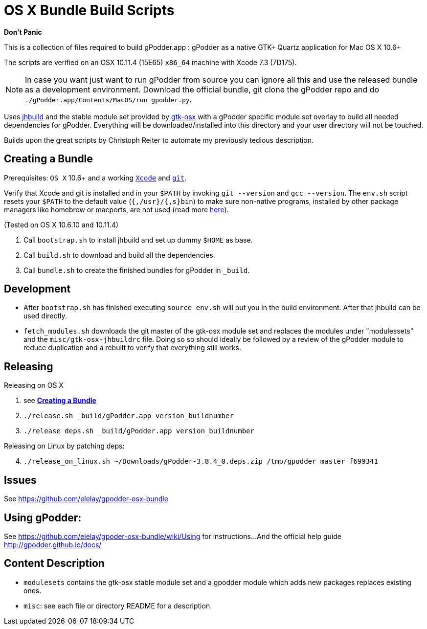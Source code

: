 = OS X Bundle Build Scripts

*Don't Panic*

This is a collection of files required to build gPodder.app :
gPodder as a native GTK+ Quartz application for Mac OS X 10.6+

The scripts are verified on an OSX 10.11.4 (15E65) `x86_64` machine with
Xcode 7.3 (7D175).

NOTE: In case you want just want to run gPodder from source you can ignore all
this and use the released bundle as a development environment.  Download the
official bundle, git clone the gPodder repo and do
`./gPodder.app/Contents/MacOS/run gpodder.py`.

Uses https://git.gnome.org/browse/jhbuild/[jhbuild] and the stable module
set provided by https://git.gnome.org/browse/gtk-osx/[gtk-osx] with a
gPodder specific module set overlay to build all needed dependencies for gPodder.
Everything will be downloaded/installed into this directory and your
user directory will not be touched.

Builds upon the great scripts by Christoph Reiter to automate my previously
tedious description.

== Creating a Bundle

Prerequisites: `OS X` 10.6+ and a working
https://developer.apple.com/xcode/downloads/[`Xcode`] and
https://git-scm.com/download/mac[`git`].

Verify that Xcode and git is installed and in your `$PATH` by invoking `git
--version` and `gcc --version`. The `env.sh` script resets your `$PATH` to the
default value (`{,/usr}/{,s}bin`) to make sure non-native programs, installed
by other package managers like homebrew or macports, are not used (read more
https://wiki.gnome.org/Projects/GTK+/OSX/Building#line-38[here]).

(Tested on OS X 10.6.10 and 10.11.4)

. Call `bootstrap.sh` to install jhbuild and set up dummy `$HOME` as base.
. Call `build.sh` to download and build all the dependencies.
. Call `bundle.sh` to create the finished bundles for gPodder in
   `_build`.

== Development

* After `bootstrap.sh` has finished executing `source env.sh` will put you
  in the build environment. After that jhbuild can be used directly.
* `fetch_modules.sh` downloads the git master of the gtk-osx module set
  and replaces the modules under "modulessets" and the
  `misc/gtk-osx-jhbuildrc` file. Doing so so should ideally be followed by a
  review of the gPodder module to reduce duplication and a rebuilt to verify
  that everything still works.

== Releasing

Releasing on OS X

. see *<<Creating a Bundle>>*
. `./release.sh _build/gPodder.app version_buildnumber`
. `./release_deps.sh _build/gPodder.app version_buildnumber`

Releasing on Linux by patching deps:

[start=4]
. `./release_on_linux.sh ~/Downloads/gPodder-3.8.4_0.deps.zip /tmp/gpodder master f699341`

== Issues

See https://github.com/elelay/gpodder-osx-bundle

== Using gPodder:

See https://github.com/elelay/gpoder-osx-bundle/wiki/Using for instructions...
And the official help guide http://gpodder.github.io/docs/

== Content Description

* `modulesets` contains the gtk-osx stable module set and a gpodder module
  which adds new packages replaces existing ones.
* `misc`: see each file or directory README for a description.
